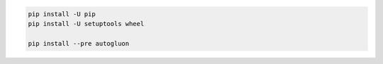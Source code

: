 .. code-block:: bash

    pip install -U pip
    pip install -U setuptools wheel

    pip install --pre autogluon
